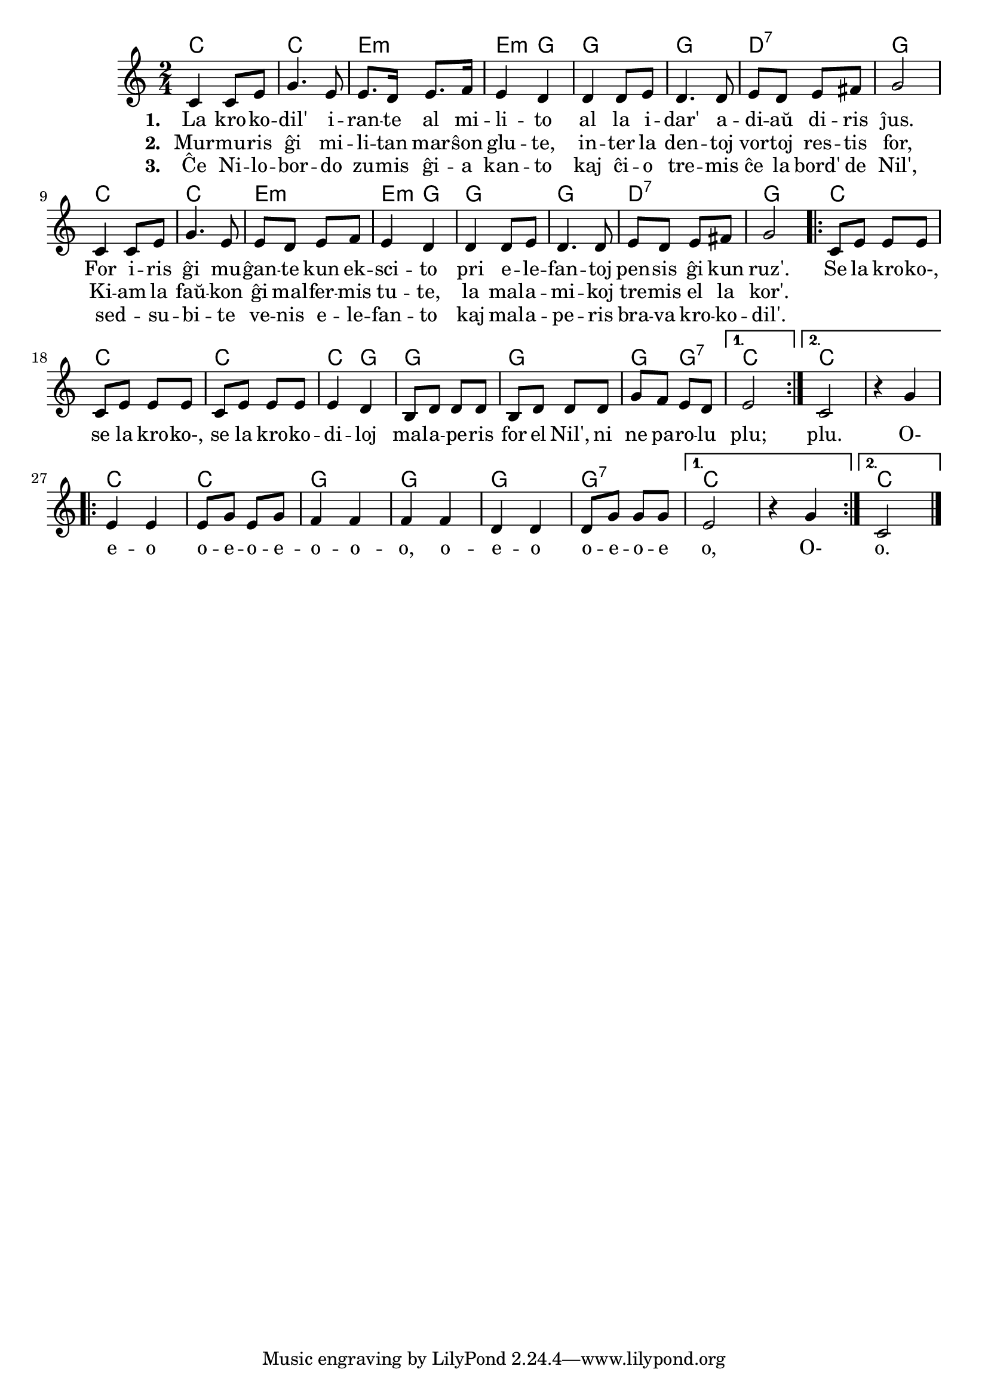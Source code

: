 \version "2.20.0"

% Marek: alternativan renkantaĵon mi kaj Feliks elpensis jene: "Ĉar la kroko-, ĉar la kroko-, ĉar la krokodilo fuĝis de sur bord' de Nil', pri ĝi ne kantu plu" – tio evitas la nekompreneblajn francismojn "se" = "ĉar", "malaperi for el io", kaj "ni ne parolu plu" = "oni ne parolu pri ĝi"

\tocItem \markup "La krokodil'"
\score {
	\header {
	title = "La krokodil'"
	subsubtitle = "El la franca tradukis Lidia Zamenhof"
	}
	
	\transpose c c' {
	<<\chords {
	    \set noChordSymbol = ""	  
		  c2 c e:m e4:m g g2 g d:7 g 
		  c2 c e:m e4:m g g2 g d:7 g 
		  
                  \repeat volta 2 {
                  c2 c c2 c4 g4 g2 g2 g4 g:7 
		  }
		  \alternative {
                  {c2}
                  {c2 r2} 
                  }
		  \repeat volta 2 {
                  c2 c g g g g:7 
		  }
		  \alternative {
                  {c2 r2}
                  {c2}
                  }
        } % chords
	\relative {
		\time 2/4
		\key c \major
		%\partial 4
	%\autoBeamOff
	c4 c8 e g4. e8 e8. d16 e8. f16 e4 d d d8 e d4. d8 e d e fis g2
	c,4 c8 e g4. e8 e d e f e4 d d d8 e d4. d8 e d e fis g2
	\repeat volta 2 {c,8 e e e c e e e c e e e e4 d b8 d d d b d d d g f e d }
	\alternative { { e2 } { c2 r4 g'4 } }
	\repeat volta 2 {e e e8 g e g f4 f f f d d d8 g g g }
	\alternative { { e2 r4 g } { c,2 } }
       \bar "|." 
	\autoBeamOn
	} % relative
	\addlyrics { \set stanza = #"1. "
	La kro -- ko -- dil' i -- ran -- te al mi -- li -- to
	al la i -- dar' a -- di -- aŭ di -- ris ĵus.
	For i -- ris ĝi mu -- ĝan -- te kun ek -- sci -- to
	pri e -- le -- fan -- toj pen -- sis ĝi kun ruz'.
	\repeat volta 2 {Se la kro -- ko-, se la kro -- ko-, se la kro -- ko -- di -- loj
	mal -- a -- pe -- ris for el Nil', ni ne pa -- ro -- lu}
	\alternative { { plu;}  { plu. O- } }
	\repeat volta 2 { e -- o  o -- e -- o -- e -- o -- o -- o, o -- e -- o o -- e -- o -- e}
	\alternative { { o, O- } { o.}}
	} %addlyrics
	\addlyrics { \set stanza = #"2. "
	Mur -- mu -- ris ĝi mi -- li -- tan mar -- ŝon glu -- te, 
	in -- ter la den -- toj vor -- toj res -- tis for,
	Ki -- am la faŭ -- kon ĝi mal -- fer -- mis tu -- te, 
	la mal -- a -- mi -- koj tre -- mis el la kor'.
	} %addlyrics
	\addlyrics { \set stanza = #"3. "
	Ĉe Ni -- lo -- bor -- do zu -- mis ĝi -- a kan -- to 
	kaj ĉi -- o tre -- mis ĉe la bord' de Nil',
	sed _ -- su -- bi -- te ve -- nis e -- le -- fan -- to 
	kaj mal -- a -- pe -- ris bra -- va kro -- ko -- dil'.

	} %addlyrics

>>
	} % transpose
} % score
